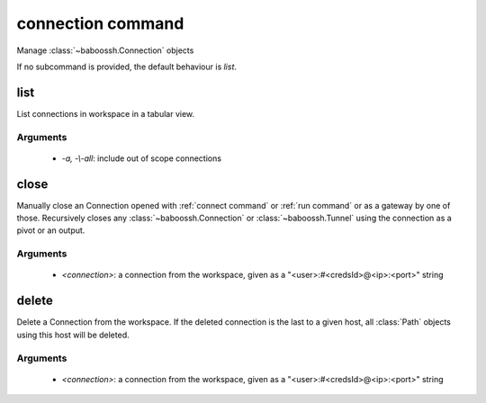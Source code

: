 connection command
==================

Manage :class:`~baboossh.Connection` objects

If no subcommand is provided, the default behaviour is `list`.

list
++++

List connections in workspace in a tabular view.

Arguments
---------

 - `-a, -\\-all`: include out of scope connections 

close
+++++

Manually close an Connection opened with :ref:`connect command` or :ref:`run command` or as a gateway by one of those. Recursively closes any :class:`~baboossh.Connection` or :class:`~baboossh.Tunnel` using the connection as a pivot or an output.

Arguments
---------

 - `<connection>`: a connection from the workspace, given as a "<user>:#<credsId>@<ip>:<port>" string

delete
++++++

Delete a Connection from the workspace. If the deleted connection is the last to a given host, all :class:`Path` objects using this host will be deleted.

Arguments
---------

 - `<connection>`: a connection from the workspace, given as a "<user>:#<credsId>@<ip>:<port>" string

